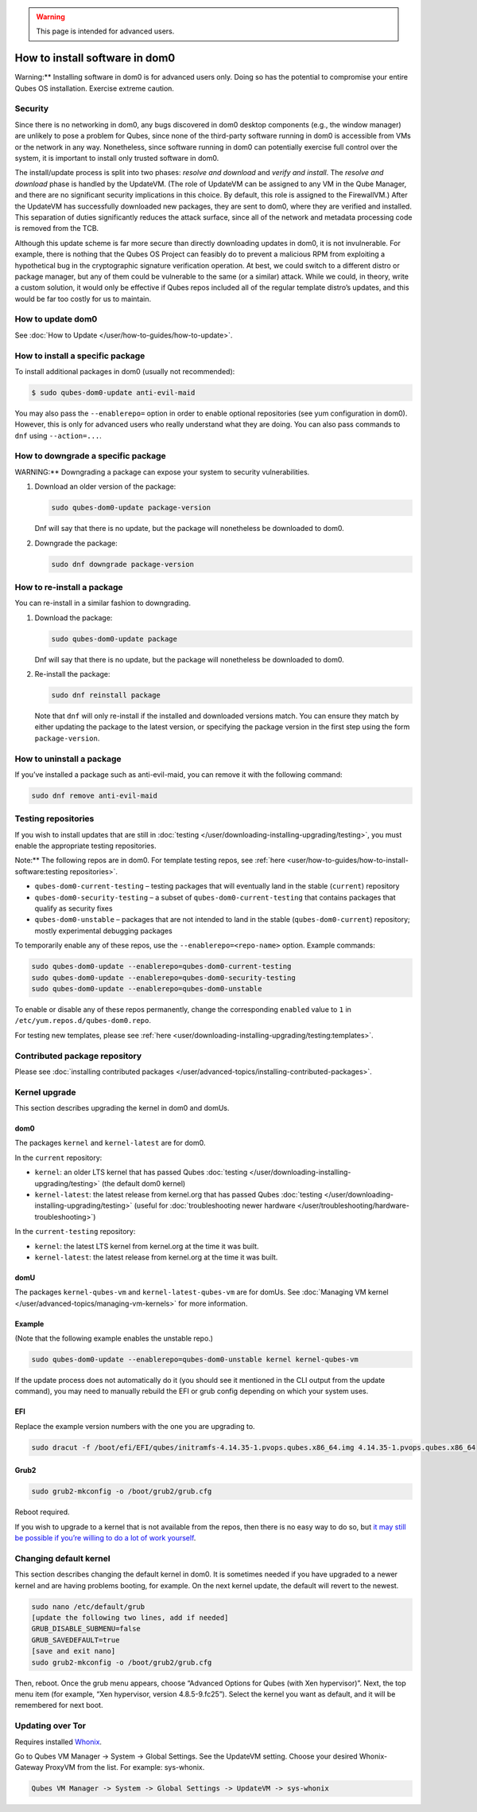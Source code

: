 .. warning::
      This page is intended for advanced users.

===============================
How to install software in dom0
===============================


Warning:** Installing software in dom0 is for advanced users only.
Doing so has the potential to compromise your entire Qubes OS
installation. Exercise extreme caution.

Security
--------


Since there is no networking in dom0, any bugs discovered in dom0
desktop components (e.g., the window manager) are unlikely to pose a
problem for Qubes, since none of the third-party software running in
dom0 is accessible from VMs or the network in any way. Nonetheless,
since software running in dom0 can potentially exercise full control
over the system, it is important to install only trusted software in
dom0.

The install/update process is split into two phases: *resolve and download* and *verify and install*. The *resolve and download* phase is
handled by the UpdateVM. (The role of UpdateVM can be assigned to any VM
in the Qube Manager, and there are no significant security implications
in this choice. By default, this role is assigned to the FirewallVM.)
After the UpdateVM has successfully downloaded new packages, they are
sent to dom0, where they are verified and installed. This separation of
duties significantly reduces the attack surface, since all of the
network and metadata processing code is removed from the TCB.

Although this update scheme is far more secure than directly downloading
updates in dom0, it is not invulnerable. For example, there is nothing
that the Qubes OS Project can feasibly do to prevent a malicious RPM
from exploiting a hypothetical bug in the cryptographic signature
verification operation. At best, we could switch to a different distro
or package manager, but any of them could be vulnerable to the same (or
a similar) attack. While we could, in theory, write a custom solution,
it would only be effective if Qubes repos included all of the regular
template distro’s updates, and this would be far too costly for us to
maintain.

How to update dom0
------------------


See :doc:`How to Update </user/how-to-guides/how-to-update>`.

How to install a specific package
---------------------------------


To install additional packages in dom0 (usually not recommended):

.. code:: bash

      $ sudo qubes-dom0-update anti-evil-maid



You may also pass the ``--enablerepo=`` option in order to enable
optional repositories (see yum configuration in dom0). However, this is
only for advanced users who really understand what they are doing. You
can also pass commands to ``dnf`` using ``--action=...``.

How to downgrade a specific package
-----------------------------------


WARNING:** Downgrading a package can expose your system to security
vulnerabilities.

1. Download an older version of the package:

   .. code:: bash

         sudo qubes-dom0-update package-version


   Dnf will say that there is no update, but the package will
   nonetheless be downloaded to dom0.

2. Downgrade the package:

   .. code:: bash

         sudo dnf downgrade package-version





How to re-install a package
---------------------------


You can re-install in a similar fashion to downgrading.

1. Download the package:

   .. code:: bash

         sudo qubes-dom0-update package


   Dnf will say that there is no update, but the package will
   nonetheless be downloaded to dom0.

2. Re-install the package:

   .. code:: bash

         sudo dnf reinstall package


   Note that ``dnf`` will only re-install if the installed and
   downloaded versions match. You can ensure they match by either
   updating the package to the latest version, or specifying the package
   version in the first step using the form ``package-version``.



How to uninstall a package
--------------------------


If you’ve installed a package such as anti-evil-maid, you can remove it
with the following command:

.. code:: bash

      sudo dnf remove anti-evil-maid



Testing repositories
--------------------


If you wish to install updates that are still in
:doc:`testing </user/downloading-installing-upgrading/testing>`, you must enable the appropriate testing
repositories.

Note:** The following repos are in dom0. For template testing repos,
see :ref:`here <user/how-to-guides/how-to-install-software:testing repositories>`.

- ``qubes-dom0-current-testing`` – testing packages that will
  eventually land in the stable (``current``) repository

- ``qubes-dom0-security-testing`` – a subset of
  ``qubes-dom0-current-testing`` that contains packages that qualify as
  security fixes

- ``qubes-dom0-unstable`` – packages that are not intended to land in
  the stable (``qubes-dom0-current``) repository; mostly experimental
  debugging packages



To temporarily enable any of these repos, use the
``--enablerepo=<repo-name>`` option. Example commands:

.. code:: bash

      sudo qubes-dom0-update --enablerepo=qubes-dom0-current-testing
      sudo qubes-dom0-update --enablerepo=qubes-dom0-security-testing
      sudo qubes-dom0-update --enablerepo=qubes-dom0-unstable



To enable or disable any of these repos permanently, change the
corresponding ``enabled`` value to ``1`` in
``/etc/yum.repos.d/qubes-dom0.repo``.

For testing new templates, please see
:ref:`here <user/downloading-installing-upgrading/testing:templates>`.

Contributed package repository
------------------------------


Please see :doc:`installing contributed packages </user/advanced-topics/installing-contributed-packages>`.

Kernel upgrade
--------------


This section describes upgrading the kernel in dom0 and domUs.

dom0
^^^^


The packages ``kernel`` and ``kernel-latest`` are for dom0.

In the ``current`` repository:

- ``kernel``: an older LTS kernel that has passed Qubes
  :doc:`testing </user/downloading-installing-upgrading/testing>` (the default dom0 kernel)

- ``kernel-latest``: the latest release from kernel.org that has passed
  Qubes :doc:`testing </user/downloading-installing-upgrading/testing>` (useful for :doc:`troubleshooting newer hardware </user/troubleshooting/hardware-troubleshooting>`)



In the ``current-testing`` repository:

- ``kernel``: the latest LTS kernel from kernel.org at the time it was
  built.

- ``kernel-latest``: the latest release from kernel.org at the time it
  was built.



domU
^^^^


The packages ``kernel-qubes-vm`` and ``kernel-latest-qubes-vm`` are for
domUs. See :doc:`Managing VM kernel </user/advanced-topics/managing-vm-kernels>` for more
information.

Example
^^^^^^^


(Note that the following example enables the unstable repo.)

.. code:: bash

      sudo qubes-dom0-update --enablerepo=qubes-dom0-unstable kernel kernel-qubes-vm



If the update process does not automatically do it (you should see it
mentioned in the CLI output from the update command), you may need to
manually rebuild the EFI or grub config depending on which your system
uses.

EFI
^^^


Replace the example version numbers with the one you are upgrading to.

.. code:: bash

      sudo dracut -f /boot/efi/EFI/qubes/initramfs-4.14.35-1.pvops.qubes.x86_64.img 4.14.35-1.pvops.qubes.x86_64



Grub2
^^^^^


.. code:: bash

      sudo grub2-mkconfig -o /boot/grub2/grub.cfg



Reboot required.

If you wish to upgrade to a kernel that is not available from the repos,
then there is no easy way to do so, but `it may still be possible if you’re willing to do a lot of work yourself <https://groups.google.com/d/msg/qubes-users/m8sWoyV58_E/HYdReRIYBAAJ>`__.

Changing default kernel
-----------------------


This section describes changing the default kernel in dom0. It is
sometimes needed if you have upgraded to a newer kernel and are having
problems booting, for example. On the next kernel update, the default
will revert to the newest.

.. code:: bash

      sudo nano /etc/default/grub
      [update the following two lines, add if needed]
      GRUB_DISABLE_SUBMENU=false
      GRUB_SAVEDEFAULT=true
      [save and exit nano]
      sudo grub2-mkconfig -o /boot/grub2/grub.cfg



Then, reboot. Once the grub menu appears, choose “Advanced Options for
Qubes (with Xen hypervisor)”. Next, the top menu item (for example, “Xen
hypervisor, version 4.8.5-9.fc25”). Select the kernel you want as
default, and it will be remembered for next boot.

Updating over Tor
-----------------


Requires installed `Whonix <https://forum.qubes-os.org/t/19014>`__.

Go to Qubes VM Manager -> System -> Global Settings. See the UpdateVM
setting. Choose your desired Whonix-Gateway ProxyVM from the list. For
example: sys-whonix.

.. code:: bash

      Qubes VM Manager -> System -> Global Settings -> UpdateVM -> sys-whonix


